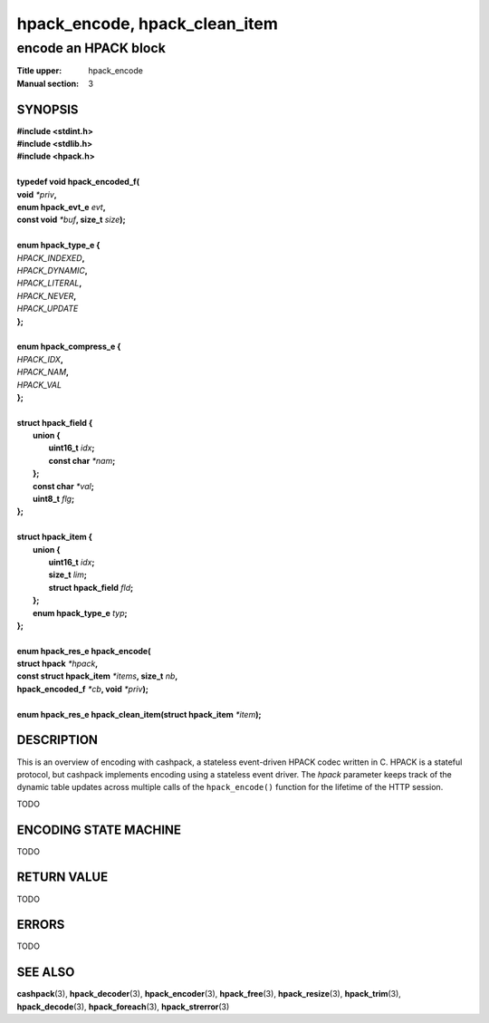 .. Copyright (c) 2016 Dridi Boukelmoune
.. All rights reserved.
..
.. Redistribution and use in source and binary forms, with or without
.. modification, are permitted provided that the following conditions
.. are met:
.. 1. Redistributions of source code must retain the above copyright
..    notice, this list of conditions and the following disclaimer.
.. 2. Redistributions in binary form must reproduce the above copyright
..    notice, this list of conditions and the following disclaimer in the
..    documentation and/or other materials provided with the distribution.
..
.. THIS SOFTWARE IS PROVIDED BY THE AUTHOR AND CONTRIBUTORS ``AS IS'' AND
.. ANY EXPRESS OR IMPLIED WARRANTIES, INCLUDING, BUT NOT LIMITED TO, THE
.. IMPLIED WARRANTIES OF MERCHANTABILITY AND FITNESS FOR A PARTICULAR PURPOSE
.. ARE DISCLAIMED.  IN NO EVENT SHALL AUTHOR OR CONTRIBUTORS BE LIABLE
.. FOR ANY DIRECT, INDIRECT, INCIDENTAL, SPECIAL, EXEMPLARY, OR CONSEQUENTIAL
.. DAMAGES (INCLUDING, BUT NOT LIMITED TO, PROCUREMENT OF SUBSTITUTE GOODS
.. OR SERVICES; LOSS OF USE, DATA, OR PROFITS; OR BUSINESS INTERRUPTION)
.. HOWEVER CAUSED AND ON ANY THEORY OF LIABILITY, WHETHER IN CONTRACT, STRICT
.. LIABILITY, OR TORT (INCLUDING NEGLIGENCE OR OTHERWISE) ARISING IN ANY WAY
.. OUT OF THE USE OF THIS SOFTWARE, EVEN IF ADVISED OF THE POSSIBILITY OF
.. SUCH DAMAGE.

==============================
hpack_encode, hpack_clean_item
==============================

---------------------
encode an HPACK block
---------------------

:Title upper: hpack_encode
:Manual section: 3

SYNOPSIS
========

| **#include <stdint.h>**
| **#include <stdlib.h>**
| **#include <hpack.h>**
|
| **typedef void hpack_encoded_f(**
| **\     void** *\*priv*\ **,**
| **\     enum hpack_evt_e** *evt*\ **,**
| **\     const void** *\*buf*\ **, size_t** *size*\ **);**
|
| **enum hpack_type_e {**
| \     *HPACK_INDEXED*\ **,**
| \     *HPACK_DYNAMIC*\ **,**
| \     *HPACK_LITERAL*\ **,**
| \     *HPACK_NEVER*\ **,**
| \     *HPACK_UPDATE*
| **};**
|
| **enum hpack_compress_e {**
| \     *HPACK_IDX*\ **,**
| \     *HPACK_NAM*\ **,**
| \     *HPACK_VAL*
| **};**
|
| **struct hpack_field {**
|   **union {**
|     **uint16_t**   *idx*\ **;**
|     **const char** *\*nam*\ **;**
|   **};**
|   **const char**   *\*val*\ **;**
|   **uint8_t**      *flg*\ **;**
| **};**
|
| **struct hpack_item {**
|   **union {**
|     **uint16_t**           *idx*\ **;**
|     **size_t**             *lim*\ **;**
|     **struct hpack_field** *fld*\ **;**
|   **};**
|   **enum hpack_type_e**    *typ*\ **;**
| **};**
|
| **enum hpack_res_e hpack_encode(**
| **\     struct hpack** *\*hpack*\ **,**
| **\     const struct hpack_item** *\*items*\ **, size_t** *nb*\ **,**
| **\     hpack_encoded_f** *\*cb*\ **, void** *\*priv*\ **);**
|
| **enum hpack_res_e hpack_clean_item(struct hpack_item** *\*item*\ **);**

DESCRIPTION
===========

This is an overview of encoding with cashpack, a stateless event-driven HPACK
codec written in C. HPACK is a stateful protocol, but cashpack implements
encoding using a stateless event driver. The *hpack* parameter keeps track of
the dynamic table updates across multiple calls of the ``hpack_encode()``
function for the lifetime of the HTTP session.

TODO

ENCODING STATE MACHINE
======================

TODO

RETURN VALUE
============

TODO

ERRORS
======

TODO

SEE ALSO
========

**cashpack**\(3),
**hpack_decoder**\(3),
**hpack_encoder**\(3),
**hpack_free**\(3),
**hpack_resize**\(3),
**hpack_trim**\(3),
**hpack_decode**\(3),
**hpack_foreach**\(3),
**hpack_strerror**\(3)
